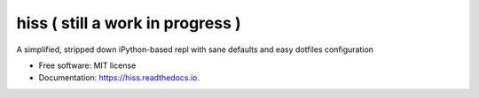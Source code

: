 ===============================
hiss ( still a work in progress )
===============================


.. image:: https://img.shields.io/pypi/v/hiss.svg
        :target: https://pypi.python.org/pypi/hiss_repl


A simplified, stripped down iPython-based repl with sane defaults and easy dotfiles configuration


* Free software: MIT license
* Documentation: https://hiss.readthedocs.io.
